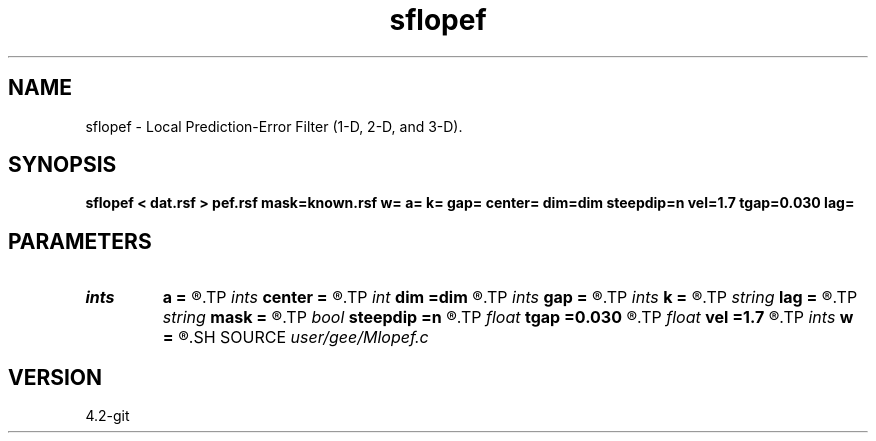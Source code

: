 .TH sflopef 1  "APRIL 2023" Madagascar "Madagascar Manuals"
.SH NAME
sflopef \- Local Prediction-Error Filter (1-D, 2-D, and 3-D). 
.SH SYNOPSIS
.B sflopef < dat.rsf > pef.rsf mask=known.rsf w= a= k= gap= center= dim=dim steepdip=n vel=1.7 tgap=0.030 lag=
.SH PARAMETERS
.PD 0
.TP
.I ints   
.B a
.B =
.R  	filter size  [dim1]
.TP
.I ints   
.B center
.B =
.R  	filter center  [dim1]
.TP
.I int    
.B dim
.B =dim
.R  	PEF dimensionality
.TP
.I ints   
.B gap
.B =
.R  	filter gap  [dim1]
.TP
.I ints   
.B k
.B =
.R  	number of windows  [dim1]
.TP
.I string 
.B lag
.B =
.R  	output file for filter lags
.TP
.I string 
.B mask
.B =
.R  	auxiliary input file name
.TP
.I bool   
.B steepdip
.B =n
.R  [y/n]	if y, do steep-dip PEF estimation
.TP
.I float  
.B tgap
.B =0.030
.R  	time gap for steep-dip decon
.TP
.I float  
.B vel
.B =1.7
.R  	velocity for steep-dip decon
.TP
.I ints   
.B w
.B =
.R  	window size  [dim1]
.SH SOURCE
.I user/gee/Mlopef.c
.SH VERSION
4.2-git
